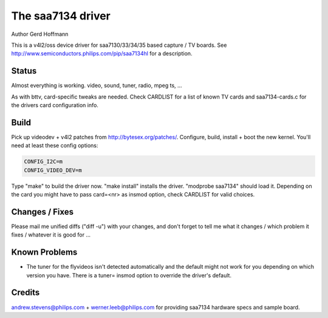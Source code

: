 .. SPDX-License-Identifier: GPL-2.0

The saa7134 driver
==================

Author Gerd Hoffmann


This is a v4l2/oss device driver for saa7130/33/34/35 based capture / TV
boards.  See http://www.semiconductors.philips.com/pip/saa7134hl for a
description.


Status
------

Almost everything is working.  video, sound, tuner, radio, mpeg ts, ...

As with bttv, card-specific tweaks are needed.  Check CARDLIST for a
list of known TV cards and saa7134-cards.c for the drivers card
configuration info.


Build
-----

Pick up videodev + v4l2 patches from http://bytesex.org/patches/.
Configure, build, install + boot the new kernel.  You'll need at least
these config options:

.. code-block:: none

	CONFIG_I2C=m
	CONFIG_VIDEO_DEV=m

Type "make" to build the driver now.  "make install" installs the
driver.  "modprobe saa7134" should load it.  Depending on the card you
might have to pass card=<nr> as insmod option, check CARDLIST for
valid choices.


Changes / Fixes
---------------

Please mail me unified diffs ("diff -u") with your changes, and don't
forget to tell me what it changes / which problem it fixes / whatever
it is good for ...


Known Problems
--------------

* The tuner for the flyvideos isn't detected automatically and the
  default might not work for you depending on which version you have.
  There is a tuner= insmod option to override the driver's default.

Credits
-------

andrew.stevens@philips.com + werner.leeb@philips.com for providing
saa7134 hardware specs and sample board.
